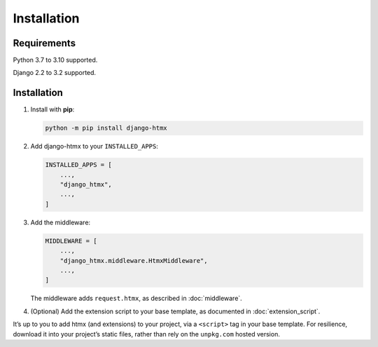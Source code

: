 Installation
============

Requirements
------------

Python 3.7 to 3.10 supported.

Django 2.2 to 3.2 supported.

Installation
------------

1. Install with **pip**:

   .. code-block:: sh

       python -m pip install django-htmx

2. Add django-htmx to your ``INSTALLED_APPS``:

   .. code-block:: python

       INSTALLED_APPS = [
           ...,
           "django_htmx",
           ...,
       ]

3. Add the middleware:

   .. code-block:: python

       MIDDLEWARE = [
           ...,
           "django_htmx.middleware.HtmxMiddleware",
           ...,
       ]

   The middleware adds ``request.htmx``, as described in :doc:`middleware`.

4. (Optional) Add the extension script to your base template, as documented in :doc:`extension_script`.

It’s up to you to add htmx (and extensions) to your project, via a ``<script>`` tag in your base template.
For resilience, download it into your project’s static files, rather than rely on the ``unpkg.com`` hosted version.
